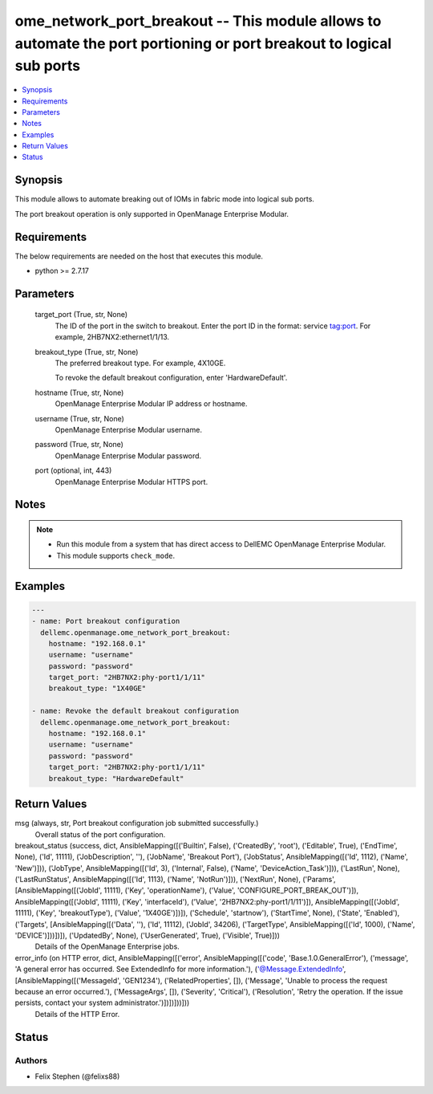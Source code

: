 .. _ome_network_port_breakout_module:


ome_network_port_breakout -- This module allows to automate the port portioning or port breakout to logical sub ports
=====================================================================================================================

.. contents::
   :local:
   :depth: 1


Synopsis
--------

This module allows to automate breaking out of IOMs in fabric mode into logical sub ports.

The port breakout operation is only supported in OpenManage Enterprise Modular.



Requirements
------------
The below requirements are needed on the host that executes this module.

- python >= 2.7.17



Parameters
----------

  target_port (True, str, None)
    The ID of the port in the switch to breakout. Enter the port ID in the format: service tag:port. For example, 2HB7NX2:ethernet1/1/13.


  breakout_type (True, str, None)
    The preferred breakout type. For example, 4X10GE.

    To revoke the default breakout configuration, enter 'HardwareDefault'.


  hostname (True, str, None)
    OpenManage Enterprise Modular IP address or hostname.


  username (True, str, None)
    OpenManage Enterprise Modular username.


  password (True, str, None)
    OpenManage Enterprise Modular password.


  port (optional, int, 443)
    OpenManage Enterprise Modular HTTPS port.





Notes
-----

.. note::
   - Run this module from a system that has direct access to DellEMC OpenManage Enterprise Modular.
   - This module supports ``check_mode``.




Examples
--------

.. code-block:: yaml+jinja

    
    ---
    - name: Port breakout configuration
      dellemc.openmanage.ome_network_port_breakout:
        hostname: "192.168.0.1"
        username: "username"
        password: "password"
        target_port: "2HB7NX2:phy-port1/1/11"
        breakout_type: "1X40GE"

    - name: Revoke the default breakout configuration
      dellemc.openmanage.ome_network_port_breakout:
        hostname: "192.168.0.1"
        username: "username"
        password: "password"
        target_port: "2HB7NX2:phy-port1/1/11"
        breakout_type: "HardwareDefault"



Return Values
-------------

msg (always, str, Port breakout configuration job submitted successfully.)
  Overall status of the port configuration.


breakout_status (success, dict, AnsibleMapping([('Builtin', False), ('CreatedBy', 'root'), ('Editable', True), ('EndTime', None), ('Id', 11111), ('JobDescription', ''), ('JobName', 'Breakout Port'), ('JobStatus', AnsibleMapping([('Id', 1112), ('Name', 'New')])), ('JobType', AnsibleMapping([('Id', 3), ('Internal', False), ('Name', 'DeviceAction_Task')])), ('LastRun', None), ('LastRunStatus', AnsibleMapping([('Id', 1113), ('Name', 'NotRun')])), ('NextRun', None), ('Params', [AnsibleMapping([('JobId', 11111), ('Key', 'operationName'), ('Value', 'CONFIGURE_PORT_BREAK_OUT')]), AnsibleMapping([('JobId', 11111), ('Key', 'interfaceId'), ('Value', '2HB7NX2:phy-port1/1/11')]), AnsibleMapping([('JobId', 11111), ('Key', 'breakoutType'), ('Value', '1X40GE')])]), ('Schedule', 'startnow'), ('StartTime', None), ('State', 'Enabled'), ('Targets', [AnsibleMapping([('Data', ''), ('Id', 11112), ('JobId', 34206), ('TargetType', AnsibleMapping([('Id', 1000), ('Name', 'DEVICE')]))])]), ('UpdatedBy', None), ('UserGenerated', True), ('Visible', True)]))
  Details of the OpenManage Enterprise jobs.


error_info (on HTTP error, dict, AnsibleMapping([('error', AnsibleMapping([('code', 'Base.1.0.GeneralError'), ('message', 'A general error has occurred. See ExtendedInfo for more information.'), ('@Message.ExtendedInfo', [AnsibleMapping([('MessageId', 'GEN1234'), ('RelatedProperties', []), ('Message', 'Unable to process the request because an error occurred.'), ('MessageArgs', []), ('Severity', 'Critical'), ('Resolution', 'Retry the operation. If the issue persists, contact your system administrator.')])])]))]))
  Details of the HTTP Error.





Status
------





Authors
~~~~~~~

- Felix Stephen (@felixs88)

